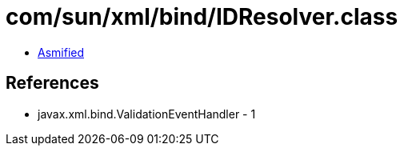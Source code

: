 = com/sun/xml/bind/IDResolver.class

 - link:IDResolver-asmified.java[Asmified]

== References

 - javax.xml.bind.ValidationEventHandler - 1
